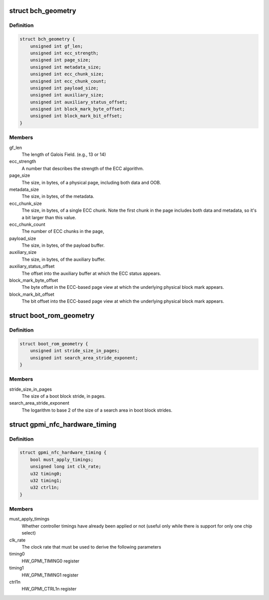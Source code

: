 .. -*- coding: utf-8; mode: rst -*-
.. src-file: drivers/mtd/nand/raw/gpmi-nand/gpmi-nand.h

.. _`bch_geometry`:

struct bch_geometry
===================

.. c:type:: struct bch_geometry

    BCH geometry description.

.. _`bch_geometry.definition`:

Definition
----------

.. code-block:: c

    struct bch_geometry {
        unsigned int gf_len;
        unsigned int ecc_strength;
        unsigned int page_size;
        unsigned int metadata_size;
        unsigned int ecc_chunk_size;
        unsigned int ecc_chunk_count;
        unsigned int payload_size;
        unsigned int auxiliary_size;
        unsigned int auxiliary_status_offset;
        unsigned int block_mark_byte_offset;
        unsigned int block_mark_bit_offset;
    }

.. _`bch_geometry.members`:

Members
-------

gf_len
    The length of Galois Field. (e.g., 13 or 14)

ecc_strength
    A number that describes the strength of the ECC
    algorithm.

page_size
    The size, in bytes, of a physical page, including
    both data and OOB.

metadata_size
    The size, in bytes, of the metadata.

ecc_chunk_size
    The size, in bytes, of a single ECC chunk. Note
    the first chunk in the page includes both data and
    metadata, so it's a bit larger than this value.

ecc_chunk_count
    The number of ECC chunks in the page,

payload_size
    The size, in bytes, of the payload buffer.

auxiliary_size
    The size, in bytes, of the auxiliary buffer.

auxiliary_status_offset
    The offset into the auxiliary buffer at which
    the ECC status appears.

block_mark_byte_offset
    The byte offset in the ECC-based page view at
    which the underlying physical block mark appears.

block_mark_bit_offset
    The bit offset into the ECC-based page view at
    which the underlying physical block mark appears.

.. _`boot_rom_geometry`:

struct boot_rom_geometry
========================

.. c:type:: struct boot_rom_geometry

    Boot ROM geometry description.

.. _`boot_rom_geometry.definition`:

Definition
----------

.. code-block:: c

    struct boot_rom_geometry {
        unsigned int stride_size_in_pages;
        unsigned int search_area_stride_exponent;
    }

.. _`boot_rom_geometry.members`:

Members
-------

stride_size_in_pages
    The size of a boot block stride, in pages.

search_area_stride_exponent
    The logarithm to base 2 of the size of a
    search area in boot block strides.

.. _`gpmi_nfc_hardware_timing`:

struct gpmi_nfc_hardware_timing
===============================

.. c:type:: struct gpmi_nfc_hardware_timing

    GPMI hardware timing parameters.

.. _`gpmi_nfc_hardware_timing.definition`:

Definition
----------

.. code-block:: c

    struct gpmi_nfc_hardware_timing {
        bool must_apply_timings;
        unsigned long int clk_rate;
        u32 timing0;
        u32 timing1;
        u32 ctrl1n;
    }

.. _`gpmi_nfc_hardware_timing.members`:

Members
-------

must_apply_timings
    Whether controller timings have already been
    applied or not (useful only while there is
    support for only one chip select)

clk_rate
    The clock rate that must be used to derive the
    following parameters

timing0
    HW_GPMI_TIMING0 register

timing1
    HW_GPMI_TIMING1 register

ctrl1n
    HW_GPMI_CTRL1n register

.. This file was automatic generated / don't edit.


